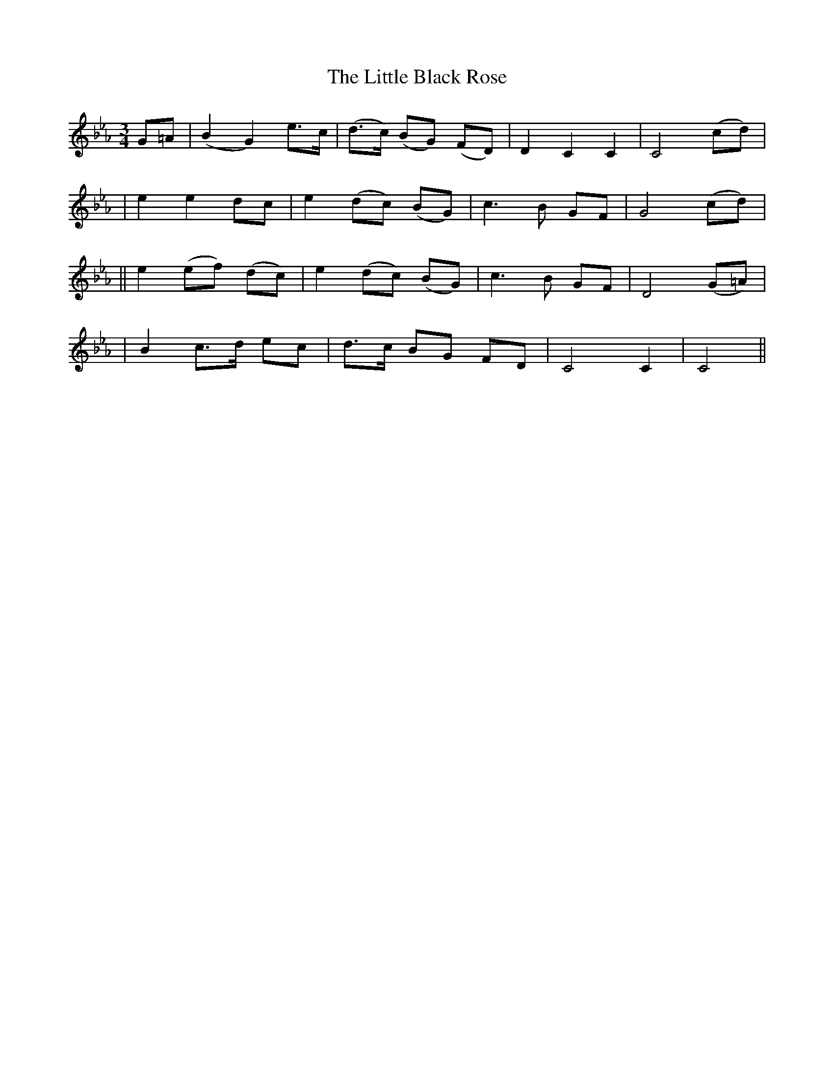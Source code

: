 X:70
T:The Little Black Rose
B:O'Neill's 70
M:3/4
L:1/8
Z:Transcribed by John Chambers <jc@trillian.mit.edu>
N:"Tenderly"
N:1st Setting.
K:Cm
G=A \
| (B2 G2) e>c | (d>c) (BG) (FD) | D2 C2 C2 | C4 (cd) |
| e2 e2 dc | e2 (dc) (BG) | c3 B GF | G4 (cd) |
|| e2 (ef) (dc) | e2 (dc) (BG) | c3 B GF | D4 (G=A) |
| B2 c>d ec | d>c BG FD | C4 C2 | C4 ||
